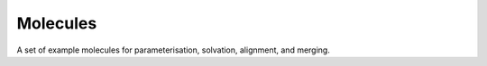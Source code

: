 
Molecules
=========

A set of example molecules for parameterisation, solvation, alignment, and merging.
